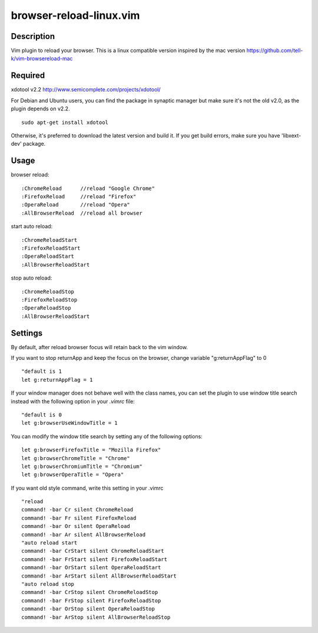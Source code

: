 ========================
browser-reload-linux.vim
========================

Description
=====================

Vim plugin to reload your browser. 
This is a linux compatible version inspired by the mac version https://github.com/tell-k/vim-browsereload-mac

Required
=====================

xdotool v2.2 http://www.semicomplete.com/projects/xdotool/

For Debian and Ubuntu users, you can find the package in synaptic manager but make sure it's not the old v2.0, as the plugin depends on v2.2.

::

  sudo apt-get install xdotool

Otherwise, it's preferred to download the latest version and build it.
If you get build errors, make sure you have 'libxext-dev' package.


Usage
=====================

browser reload::

 :ChromeReload      //reload "Google Chrome"
 :FirefoxReload     //reload "Firefox"
 :OperaReload       //reload "Opera"
 :AllBrowserReload  //reload all browser

start auto reload::

 :ChromeReloadStart  
 :FirefoxReloadStart  
 :OperaReloadStart  
 :AllBrowserReloadStart  

stop auto reload::

 :ChromeReloadStop
 :FirefoxReloadStop
 :OperaReloadStop
 :AllBrowserReloadStart


Settings
=====================

By default, after reload browser focus will retain back to the vim window.

If you want to stop returnApp and keep the focus on the browser, 
change variable "g:returnAppFlag" to 0

::

 "default is 1
 let g:returnAppFlag = 1

If your window manager does not behave well with the class names, you can set the plugin to use window title search instead with the following option in your `.vimrc` file:

::
 
 "default is 0
 let g:browserUseWindowTitle = 1

You can modify the window title search by setting any of the following options:

::

 let g:browserFirefoxTitle = "Mozilla Firefox"
 let g:browserChromeTitle = "Chrome"
 let g:browserChromiumTitle = "Chromium"
 let g:browserOperaTitle = "Opera"

If you want old style command, write this setting in your .vimrc

::

 "reload
 command! -bar Cr silent ChromeReload
 command! -bar Fr silent FirefoxReload
 command! -bar Or silent OperaReload
 command! -bar Ar silent AllBrowserReload
 "auto reload start
 command! -bar CrStart silent ChromeReloadStart
 command! -bar FrStart silent FirefoxReloadStart
 command! -bar OrStart silent OperaReloadStart
 command! -bar ArStart silent AllBrowserReloadStart
 "auto reload stop
 command! -bar CrStop silent ChromeReloadStop
 command! -bar FrStop silent FirefoxReloadStop
 command! -bar OrStop silent OperaReloadStop
 command! -bar ArStop silent AllBrowserReloadStop
